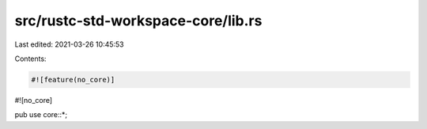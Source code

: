 src/rustc-std-workspace-core/lib.rs
===================================

Last edited: 2021-03-26 10:45:53

Contents:

.. code-block:: rs

    #![feature(no_core)]
#![no_core]

pub use core::*;


